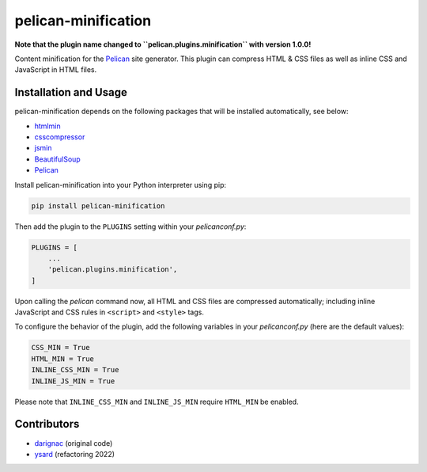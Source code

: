 pelican-minification
====================

**Note that the plugin name changed to ``pelican.plugins.minification`` with version 1.0.0!**

Content minification for the `Pelican`_ site generator.
This plugin can compress HTML & CSS files as well as inline CSS and JavaScript in HTML files.


Installation and Usage
----------------------

pelican-minification depends on the following packages that will be installed automatically, see below:

* `htmlmin`_
* `csscompressor`_
* `jsmin`_
* `BeautifulSoup`_
* `Pelican`_


Install pelican-minification into your Python interpreter using pip:

.. code-block:: shell

    pip install pelican-minification


Then add the plugin to the ``PLUGINS`` setting within your *pelicanconf.py*:

.. code-block:: python

    PLUGINS = [
        ...
        'pelican.plugins.minification',
    ]

Upon calling the *pelican* command now, all HTML and CSS files are compressed automatically;
including inline JavaScript and CSS rules in ``<script>`` and ``<style>`` tags.

To configure the behavior of the plugin, add the following variables in your *pelicanconf.py*
(here are the default values):

.. code-block:: python

    CSS_MIN = True
    HTML_MIN = True
    INLINE_CSS_MIN = True
    INLINE_JS_MIN = True

Please note that ``INLINE_CSS_MIN`` and ``INLINE_JS_MIN`` require ``HTML_MIN`` be enabled.

Contributors
------------
* `darignac`_ (original code)
* `ysard`_ (refactoring 2022)


.. _htmlmin: https://pypi.python.org/pypi/htmlmin
.. _csscompressor: https://pypi.python.org/pypi/csscompressor
.. _jsmin: https://pypi.org/project/jsmin
.. _BeautifulSoup: https://pypi.org/project/beautifulsoup4
.. _Pelican: https://pypi.python.org/pypi/pelican
.. _darignac: https://github.com/darignac
.. _ysard: https://github.com/ysard